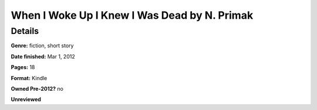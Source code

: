 When I Woke Up I Knew I Was Dead by N. Primak
=============================================

Details
-------

**Genre:** fiction, short story

**Date finished:** Mar 1, 2012

**Pages:** 18

**Format:** Kindle

**Owned Pre-2012?** no

**Unreviewed**